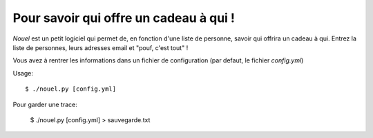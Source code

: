 Pour savoir qui offre un cadeau à qui !
#######################################

`Nouel` est un petit logiciel qui permet de, en fonction d'une liste de personne, 
savoir qui offrira un cadeau à qui. Entrez la liste de personnes, leurs adresses email et "pouf, c'est tout" !

Vous avez à rentrer les informations dans un fichier de configuration (par
defaut, le fichier `config.yml`)


Usage::

    $ ./nouel.py [config.yml]

Pour garder une trace:

    $ ./nouel.py [config.yml] > sauvegarde.txt

